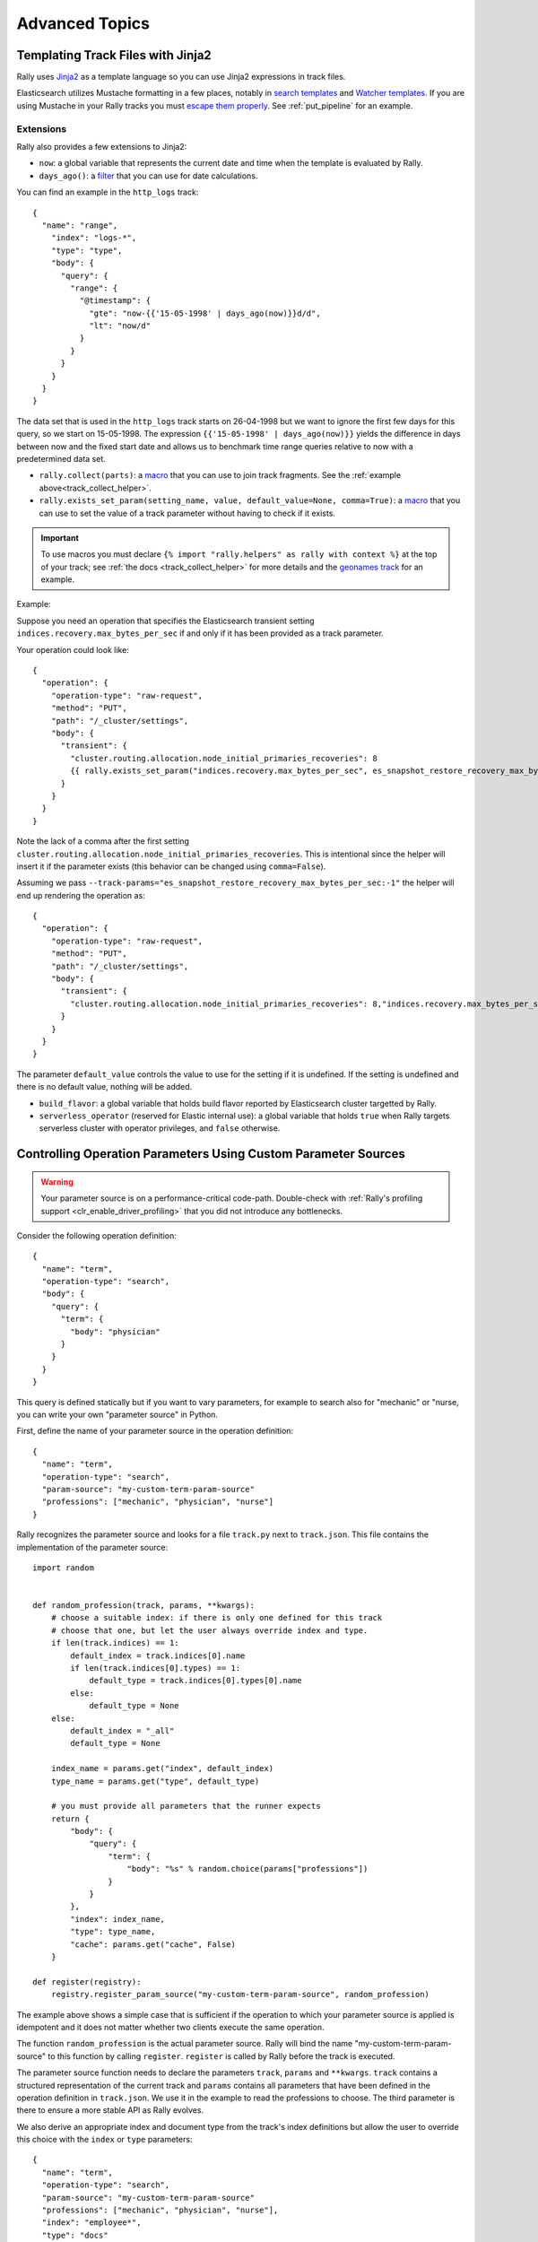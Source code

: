 Advanced Topics
===============

.. _template_language:

Templating Track Files with Jinja2
^^^^^^^^^^^^^^^^^^^^^^^^^^^^^^^^^^

Rally uses `Jinja2 <http://jinja.pocoo.org/docs/dev/>`_ as a template language so you can use Jinja2 expressions in track files.

Elasticsearch utilizes Mustache formatting in a few places, notably in `search templates <https://www.elastic.co/guide/en/elasticsearch/reference/7.4/search-template.html>`_ and `Watcher templates <https://www.elastic.co/guide/en/elasticsearch/reference/7.4/actions-email.html>`_. If you are using Mustache in your Rally tracks you must `escape them properly <https://jinja.palletsprojects.com/en/2.10.x/templates/#escaping>`_. See :ref:`put_pipeline` for an example.

.. _advanced_extensions:

Extensions
""""""""""

Rally also provides a few extensions to Jinja2:

* ``now``: a global variable that represents the current date and time when the template is evaluated by Rally.
* ``days_ago()``: a `filter <http://jinja.pocoo.org/docs/dev/templates/#filters>`_ that you can use for date calculations.

You can find an example in the ``http_logs`` track::

    {
      "name": "range",
        "index": "logs-*",
        "type": "type",
        "body": {
          "query": {
            "range": {
              "@timestamp": {
                "gte": "now-{{'15-05-1998' | days_ago(now)}}d/d",
                "lt": "now/d"
              }
            }
          }
        }
      }
    }

The data set that is used in the ``http_logs`` track starts on 26-04-1998 but we want to ignore the first few days for this query, so we start on 15-05-1998. The expression ``{{'15-05-1998' | days_ago(now)}}`` yields the difference in days between now and the fixed start date and allows us to benchmark time range queries relative to now with a predetermined data set.

* ``rally.collect(parts)``: a `macro <https://jinja.pocoo.org/docs/dev/templates/#macros>`_ that you can use to join track fragments. See the :ref:`example above<track_collect_helper>`.
* ``rally.exists_set_param(setting_name, value, default_value=None, comma=True)``: a `macro <https://jinja.pocoo.org/docs/dev/templates/#macros>`_ that you can use to set the value of a track parameter without having to check if it exists.

.. important::
    To use macros you must declare ``{% import "rally.helpers" as rally with context %}`` at the top of your track; see :ref:`the docs <track_collect_helper>` for more details and the `geonames track <https://github.com/elastic/rally-tracks/blob/b2f86df5f0c18461fdb64dd9ee1fe16bd3653b9d/geonames/track.json#L1>`_ for an example.

Example:

Suppose you need an operation that specifies the Elasticsearch transient setting ``indices.recovery.max_bytes_per_sec`` if and only if it has been provided as a track parameter.

Your operation could look like::

    {
      "operation": {
        "operation-type": "raw-request",
        "method": "PUT",
        "path": "/_cluster/settings",
        "body": {
          "transient": {
            "cluster.routing.allocation.node_initial_primaries_recoveries": 8
            {{ rally.exists_set_param("indices.recovery.max_bytes_per_sec", es_snapshot_restore_recovery_max_bytes_per_sec) }}
          }
        }
      }
    }

Note the lack of a comma after the first setting ``cluster.routing.allocation.node_initial_primaries_recoveries``. This is intentional since the helper will insert it if the parameter exists (this behavior can be changed using ``comma=False``).

Assuming we pass ``--track-params="es_snapshot_restore_recovery_max_bytes_per_sec:-1"`` the helper will end up rendering the operation as::

    {
      "operation": {
        "operation-type": "raw-request",
        "method": "PUT",
        "path": "/_cluster/settings",
        "body": {
          "transient": {
            "cluster.routing.allocation.node_initial_primaries_recoveries": 8,"indices.recovery.max_bytes_per_sec": -1
          }
        }
      }
    }


The parameter ``default_value`` controls the value to use for the setting if it is undefined. If the setting is undefined and there is no default value, nothing will be added.

* ``build_flavor``: a global variable that holds build flavor reported by Elasticsearch cluster targetted by Rally.
* ``serverless_operator`` (reserved for Elastic internal use): a global variable that holds ``true`` when Rally targets serverless cluster with operator privileges, and ``false`` otherwise.

.. _adding_tracks_custom_param_sources:

Controlling Operation Parameters Using Custom Parameter Sources
^^^^^^^^^^^^^^^^^^^^^^^^^^^^^^^^^^^^^^^^^^^^^^^^^^^^^^^^^^^^^^^

.. warning::

    Your parameter source is on a performance-critical code-path. Double-check with :ref:`Rally's profiling support <clr_enable_driver_profiling>` that you did not introduce any bottlenecks.


Consider the following operation definition::

    {
      "name": "term",
      "operation-type": "search",
      "body": {
        "query": {
          "term": {
            "body": "physician"
          }
        }
      }
    }

This query is defined statically but if you want to vary parameters, for example to search also for "mechanic" or "nurse, you can write your own "parameter source" in Python.

First, define the name of your parameter source in the operation definition::

    {
      "name": "term",
      "operation-type": "search",
      "param-source": "my-custom-term-param-source"
      "professions": ["mechanic", "physician", "nurse"]
    }

Rally recognizes the parameter source and looks for a file ``track.py`` next to ``track.json``. This file contains the implementation of the parameter source::

    import random


    def random_profession(track, params, **kwargs):
        # choose a suitable index: if there is only one defined for this track
        # choose that one, but let the user always override index and type.
        if len(track.indices) == 1:
            default_index = track.indices[0].name
            if len(track.indices[0].types) == 1:
                default_type = track.indices[0].types[0].name
            else:
                default_type = None
        else:
            default_index = "_all"
            default_type = None

        index_name = params.get("index", default_index)
        type_name = params.get("type", default_type)

        # you must provide all parameters that the runner expects
        return {
            "body": {
                "query": {
                    "term": {
                        "body": "%s" % random.choice(params["professions"])
                    }
                }
            },
            "index": index_name,
            "type": type_name,
            "cache": params.get("cache", False)
        }

    def register(registry):
        registry.register_param_source("my-custom-term-param-source", random_profession)

The example above shows a simple case that is sufficient if the operation to which your parameter source is applied is idempotent and it does not matter whether two clients execute the same operation.

The function ``random_profession`` is the actual parameter source. Rally will bind the name "my-custom-term-param-source" to this function by calling ``register``. ``register`` is called by Rally before the track is executed.

The parameter source function needs to declare the parameters ``track``, ``params`` and ``**kwargs``. ``track`` contains a structured representation of the current track and ``params`` contains all parameters that have been defined in the operation definition in ``track.json``. We use it in the example to read the professions to choose. The third parameter is there to ensure a more stable API as Rally evolves.

We also derive an appropriate index and document type from the track's index definitions but allow the user to override this choice with the ``index`` or ``type`` parameters::

    {
      "name": "term",
      "operation-type": "search",
      "param-source": "my-custom-term-param-source"
      "professions": ["mechanic", "physician", "nurse"],
      "index": "employee*",
      "type": "docs"
    }

.. note::

    Please remember about index and mapping types usage in ``index.json`` and ``track.json`` in Elasticsearch prior to 7.0.0 as specified in notes above.


If you need more control, you need to implement a class. Below is the implementation of the same parameter source as a class::

    import random


    class TermParamSource:
        def __init__(self, track, params, **kwargs):
            # choose a suitable index: if there is only one defined for this track
            # choose that one, but let the user always override index and type.
            if len(track.indices) == 1:
                default_index = track.indices[0].name
                if len(track.indices[0].types) == 1:
                    default_type = track.indices[0].types[0].name
                else:
                    default_type = None
            else:
                default_index = "_all"
                default_type = None

            # we can eagerly resolve these parameters already in the constructor...
            self._index_name = params.get("index", default_index)
            self._type_name = params.get("type", default_type)
            self._cache = params.get("cache", False)
            # ... but we need to resolve "profession" lazily on each invocation later
            self._params = params
            # Determines whether this parameter source will be "exhausted" at some point or
            # Rally can draw values infinitely from it.
            self.infinite = True

        def partition(self, partition_index, total_partitions):
            return self

        def params(self):
            # you must provide all parameters that the runner expects
            return {
                "body": {
                    "query": {
                        "term": {
                            "body": "%s" % random.choice(self._params["professions"])
                        }
                    }
                },
                "index": self._index_name,
                "type": self._type_name,
                "cache": self._cache
            }


    def register(registry):
        registry.register_param_source("my-custom-term-param-source", TermParamSource)


In ``register`` you bind the name in the track specification to your parameter source implementation class similar to the previous example. ``TermParamSource`` is the actual parameter source and needs to fulfill a few requirements:

* The constructor needs to have the signature ``__init__(self, track, params, **kwargs)``.
* ``partition(self, partition_index, total_partitions)`` is called by Rally to "assign" the parameter source across multiple clients. Typically you can just return ``self``. If each client needs to act differently then you can provide different parameter source instances here as well.
* ``params(self)``: This method returns a dictionary with all parameters that the corresponding "runner" expects. This method will be invoked once for every iteration during the race. In the example, we parameterize the query by randomly selecting a profession from a list.
* ``infinite``: This property helps Rally to determine whether to let the parameter source determine when a task should be finished (when ``infinite`` is ``False``) or whether the task properties (e.g. ``iterations`` or ``time-period``) determine when a task should be finished. In the former case, the parameter source needs to raise ``StopIteration`` to indicate when it is finished.

For cases, where you want to provide a progress indication (this is typically the case when ``infinite`` is ``False``), you can implement a property ``percent_completed`` which returns a floating point value between ``0.0`` and ``1.0``. Rally will query this value before each call to ``params()`` and uses it to indicate progress. However:

* Rally will not check ``percent_completed`` if it can derive progress in any other way.
* The value of ``percent_completed`` is purely informational and does not influence when Rally considers an operation to be completed.

.. note::

    The method ``params(self)`` as well as the property ``percent_completed`` are called on a performance-critical path. Don't do anything that takes a lot of time (avoid any I/O). For searches, you should usually throttle throughput anyway and there it does not matter that much but if the corresponding operation is run without throughput throttling, double-check that your custom parameter source does not introduce a bottleneck.

Custom parameter sources can use the Python standard API but using any additional libraries is not supported.

You can also implement your parameter sources and runners in multiple Python files but the main entry point is always ``track.py``. The root package name of your plugin is the name of your track.

.. _adding_tracks_custom_runners:

Creating Your Own Operations With Custom Runners
^^^^^^^^^^^^^^^^^^^^^^^^^^^^^^^^^^^^^^^^^^^^^^^^

.. warning::

    Your runner is on a performance-critical code-path. Double-check with :ref:`Rally's profiling support <clr_enable_driver_profiling>` that you did not introduce any bottlenecks.

Runners execute an operation against Elasticsearch. Rally supports many operations out of the box already, see the :doc:`track reference </track>` for a complete list. If you want to call any other Elasticsearch API, define a custom runner.

Consider we want to use the percolate API with an older version of Elasticsearch which is not supported by Rally. To achieve this, we implement a custom runner in the following steps.

In ``track.json`` set the ``operation-type`` to "percolate" (you can choose this name freely)::


    {
      "name": "percolator_with_content_google",
      "operation-type": "percolate",
      "body": {
        "doc": {
          "body": "google"
        },
        "track_scores": true
      }
    }


Then create a file ``track.py`` next to ``track.json`` and implement the following two functions::

    async def percolate(es, params):
        await es.percolate(
                index="queries",
                doc_type="content",
                body=params["body"]
              )

    def register(registry):
        registry.register_runner("percolate", percolate, async_runner=True)

The function ``percolate`` is the actual runner and takes the following parameters:

* ``es``, is an instance of the Elasticsearch Python client
* ``params`` is a ``dict`` of parameters provided by its corresponding parameter source. Treat this parameter as read-only.

This function can return:

* Nothing at all. Then Rally will assume by default ``1`` and ``"ops"`` (see below).
* A tuple of ``weight`` and a ``unit``, which is usually ``1`` and ``"ops"``. If you run a bulk operation you might return the bulk size here, for example in number of documents or in MB. Then you'd return for example ``(5000, "docs")`` Rally will use these values to store throughput metrics.
* A ``dict`` with arbitrary keys. If the ``dict`` contains the key ``weight`` it is assumed to be numeric and chosen as weight as defined above. The key ``unit`` is treated similarly. All other keys are added to the ``meta`` section of the corresponding service time and latency metrics records.

Similar to a parameter source you also need to bind the name of your operation type to the function within ``register``.

To illustrate how to use custom return values, suppose we want to implement a custom runner that calls the `pending tasks API <https://www.elastic.co/guide/en/elasticsearch/reference/current/cluster-pending.html>`_ and returns the number of pending tasks as additional meta-data::

    async def pending_tasks(es, params):
        response = await es.cluster.pending_tasks()
        return {
            "weight": 1,
            "unit": "ops",
            "pending-tasks-count": len(response["tasks"])
        }

    def register(registry):
        registry.register_runner("pending-tasks", pending_tasks, async_runner=True)


If you need more control, you can also implement a runner class. The example above, implemented as a class looks as follows::

    class PercolateRunner:
        async def __call__(self, es, params):
            await es.percolate(
                index="queries",
                doc_type="content",
                body=params["body"]
            )

        def __repr__(self, *args, **kwargs):
            return "percolate"

    def register(registry):
        registry.register_runner("percolate", PercolateRunner(), async_runner=True)


The actual runner is implemented in the method ``__call__`` and the same return value conventions apply as for functions. For debugging purposes you should also implement ``__repr__`` and provide a human-readable name for your runner. Finally, you need to register your runner in the ``register`` function.

Runners also support Python's `asynchronous context manager <https://docs.python.org/3/reference/datamodel.html#async-context-managers>`_ interface. Rally uses a new context for each request. Implementing the asynchronous context manager interface can be handy for cleanup of resources after executing an operation. Rally uses it, for example, to clear open scrolls.

If you have specified multiple Elasticsearch clusters using :ref:`target-hosts <command_line_reference_advanced_topics>` you can make Rally pass a dictionary of client connections instead of one for the ``default`` cluster in the ``es`` parameter.

To achieve this you need to:

* Use a runner class
* Specify ``multi_cluster = True`` as a class attribute
* Use any of the cluster names specified in :ref:`target-hosts <command_line_reference_advanced_topics>` as a key for the ``es`` dict

Example (assuming Rally has been invoked specifying ``default`` and ``remote`` in `target-hosts`)::

    class CreateIndexInRemoteCluster:
        multi_cluster = True

        async def __call__(self, es, params):
            await es["remote"].indices.create(index="remote-index")

        def __repr__(self, *args, **kwargs):
            return "create-index-in-remote-cluster"

    def register(registry):
        registry.register_runner("create-index-in-remote-cluster", CreateIndexInRemoteCluster(), async_runner=True)


.. note::

    You need to implement ``register`` just once and register all parameter sources and runners there.

For cases, where you want to provide a progress indication, you can implement the two properties ``percent_completed`` which returns a floating point value between ``0.0`` and ``1.0`` and the property ``completed`` which needs to return ``True`` if the runner has completed. This can be useful in cases when it is only possible to determine progress by calling an API, for example when waiting for a recovery to finish.

.. warning::

    Rally will still treat such a runner like any other. If you want to poll status at certain intervals then limit the number of calls by specifying the ``target-throughput`` property on the corresponding task.

.. _adding_tracks_custom_schedulers:

Controlling Task Execution Behavior With Custom Schedulers
^^^^^^^^^^^^^^^^^^^^^^^^^^^^^^^^^^^^^^^^^^^^^^^^^^^^^^^^^^

.. warning::

    Your scheduler is on a performance-critical code-path. Double-check with :ref:`Rally's profiling support <clr_enable_driver_profiling>` that you did not introduce any bottlenecks.

If you want to rate-limit execution of tasks, you can specify a ``target-throughput`` either as a number to specify the operations per second or, if supported by the operation, as string denoting the target throughput with a different unit. For example, Rally attempts to run this term query 20 times per second::

  {
    "operation": "term",
    "target-throughput": 20
  }

This is identical to::

  {
    "operation": "term",
    "target-throughput": "20 ops/s"
  }

By default, Rally uses a `deterministic distribution <https://en.wikipedia.org/wiki/Degenerate_distribution>`_ to determine when to schedule the next operation. Hence it executes the term query at 0, 50ms, 100ms, 150ms and so on. The scheduler is also aware of the number of clients. Consider this example::

  {
    "operation": "term",
    "target-throughput": 20,
    "clients": 4
  }

If Rally would not take the number of clients into account and would still issue requests (from each of the four clients) at the same points in time (i.e. 0, 50ms, 100ms, 150ms, ...), it would run at a target throughput of 4 * 20 = 80 operations per second. Hence, Rally will automatically reduce the rate at which each client will execute requests. Each client will issue requests at 0, 200ms, 400ms, 600ms, 800ms, 1000ms and so on. Each client issues five requests per second but as there are four of them, we still have a target throughput of 20 operations per second. You should keep this in mind, when writing your own custom schedules.

To create a custom scheduler, create a file ``track.py`` next to ``track.json`` and implement the scheduler class::

    import random

    class RandomScheduler:
        def __init__(self, task, target_throughput):
            self.rate = 1 / target_throughput
            # scale accordingly with the number of clients
            self.variation = task.clients * params.get("variation-millis", 10)

        def next(self, current):
            # roughly matches the target throughput with some random variation
            return current + self.rate + random.randint(-self.variation // 2, self.variation // 2) / 1000.0

The scheduler class also needs to be registered::

    def register(registry):
        registry.register_scheduler("my-random", RandomScheduler)

You can then use your custom scheduler as follows::

  {
    "operation": "term",
    "schedule": "my-random",
    "clients": 10,
    "target-throughput": 100,
    "variation-millis": 1
  }

Manipulating Track Objects And Data With Track Processors
^^^^^^^^^^^^^^^^^^^^^^^^^^^^^^^^^^^^^^^^^^^^^^^^^^^^^^^^^

In order to perform pre-flight activity such as data generation, you can make use of the ``TrackProcessor`` interface::

    class TrackProcessor:
        def on_after_load_track(self, track: track.Track) -> None:
            """
            :param track: The current track.
            """

        def on_prepare_track(self, track: track.Track, data_root_dir: str) -> Generator[Tuple[Callable, dict], None, None]:
            """

            :param track: The current track. This parameter should be treated as effectively immutable. Any modifications
                          will not be reflected in subsequent phases of the benchmark.
            :param data_root_dir: The data root directory on the current machine as configured by the user.
            :return: an Generator[Tuple[Callable, dict], None, None] of function/parameter pairs to be executed by the prepare track's executor
            actors.
            """


To "duck type" this class, you must implement the following methods:

* ``on_after_load_track``
    This method is called by Rally after a track has been loaded by Rally but before work is distributed to worker actors. Implementations are expected to modify the
    provided track object in place.
* ``on_prepare_track``
    This method is called by Rally after the ``on_after_load_track`` phase. Here, any data that is necessary for
    benchmark execution should be prepared, e.g. by downloading data or generating it. Implementations should
    be aware that this method might be called on a different machine than ``on_after_load_track`` and they cannot
    share any state in between phases. The method should `yield` a tuple of a Callable and its parameters for each
    Track Processor thread to be able to work in parallel.

Consider the DefaultTrackPreparator below, which is invoked by default unless overridden by custom registered track processors::

    class DefaultTrackPreparator:
        def __init__(self):
            super().__init__()
            # just declare here, will be injected later
            self.cfg = None
            self.downloader = None
            self.decompressor = None
            self.track = None

        def on_after_load_track(self, track):
            pass

        @staticmethod
        def prepare_docs(cfg, track, corpus, preparator):
            for document_set in corpus.documents:
                if document_set.is_bulk:
                    data_root = data_dir(cfg, track.name, corpus.name)
                    logging.getLogger(__name__).info(
                        "Resolved data root directory for document corpus [%s] in track [%s] to [%s].", corpus.name, track.name, data_root
                    )
                    if len(data_root) == 1:
                        preparator.prepare_document_set(document_set, data_root[0])
                    # attempt to prepare everything in the current directory and fallback to the corpus directory
                    elif not preparator.prepare_bundled_document_set(document_set, data_root[0]):
                        preparator.prepare_document_set(document_set, data_root[1])

        def on_prepare_track(self, track, data_root_dir):
            prep = DocumentSetPreparator(track.name, self.downloader, self.decompressor)
            for corpus in used_corpora(track):
                params = {"cfg": self.cfg, "track": track, "corpus": corpus, "preparator": prep}
                yield DefaultTrackPreparator.prepare_docs, params

In this case, you can see by default we do nothing here for ``on_after_load_track`` to mutate the track, but yield a tuple of the ``prepare_docs``
function and a dict of its args for each corpus in the track ``corpora``. The ``DocumentSetPreparator`` class referenced has code which checks to see if data
is already available locally, otherwise it resolves, downloads, and decompresses specified corpora files. After this is called, these tuples are given to each
TrackProcessor worker actor to be executed in parallel. In a custom track processor, the callable and its parameters are arbitrary, and should be defined to
your specific needs.

.. note::
    By default, Rally creates 1 TrackProcessor worker process for each CPU on the machine where Rally is invoked. To override this behavior, you can use the
    :ref:`system` ``available.cores`` property.

Once your TrackProcessor is created, it needs to be registered in ``track.py``::

    def register(registry):
        registry.register_track_processor(MyTrackProcessor())

Multiple TrackProcessors can be registered this way, and will be invoked sequentially (all ``on_after_load_track`` calls, and then all ``on_prepare_track`` calls).

.. warning::
    Registering custom TrackProcessors prevents the DefaultTrackProcessor from executing. This is expert functionality, as all steps for resolving
    data for your track should be performed in your TrackProcessors, including what is typically performed by default.
